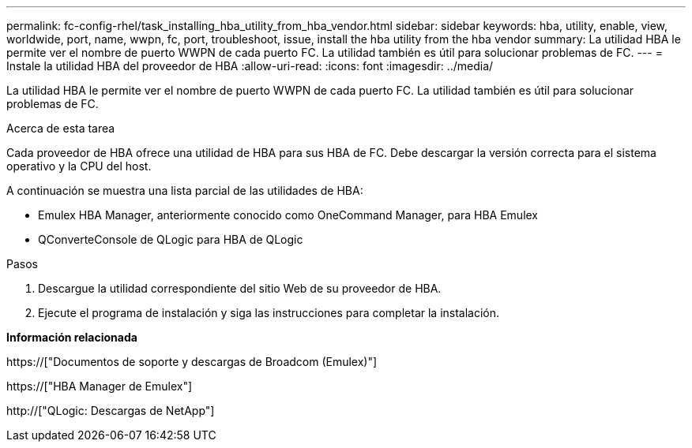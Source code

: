 ---
permalink: fc-config-rhel/task_installing_hba_utility_from_hba_vendor.html 
sidebar: sidebar 
keywords: hba, utility, enable, view, worldwide, port, name, wwpn, fc, port, troubleshoot, issue, install the hba utility from the hba vendor 
summary: La utilidad HBA le permite ver el nombre de puerto WWPN de cada puerto FC. La utilidad también es útil para solucionar problemas de FC. 
---
= Instale la utilidad HBA del proveedor de HBA
:allow-uri-read: 
:icons: font
:imagesdir: ../media/


[role="lead"]
La utilidad HBA le permite ver el nombre de puerto WWPN de cada puerto FC. La utilidad también es útil para solucionar problemas de FC.

.Acerca de esta tarea
Cada proveedor de HBA ofrece una utilidad de HBA para sus HBA de FC. Debe descargar la versión correcta para el sistema operativo y la CPU del host.

A continuación se muestra una lista parcial de las utilidades de HBA:

* Emulex HBA Manager, anteriormente conocido como OneCommand Manager, para HBA Emulex
* QConverteConsole de QLogic para HBA de QLogic


.Pasos
. Descargue la utilidad correspondiente del sitio Web de su proveedor de HBA.
. Ejecute el programa de instalación y siga las instrucciones para completar la instalación.


*Información relacionada*

https://["Documentos de soporte y descargas de Broadcom (Emulex)"]

https://["HBA Manager de Emulex"]

http://["QLogic: Descargas de NetApp"]
